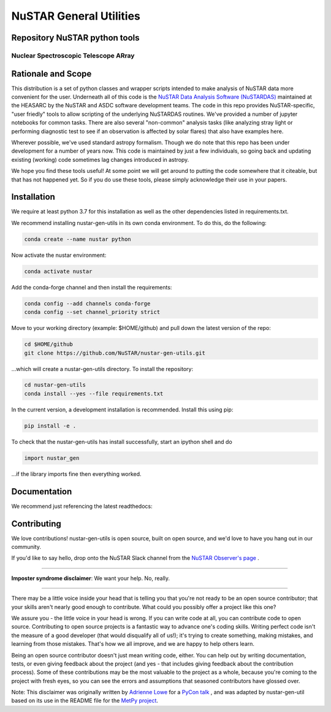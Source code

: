 NuSTAR General Utilities
========================


|Readthedocs| |Astropy|



Repository NuSTAR python tools
--------------------------------------

~~~~~~~~~~~~~~~~~~~~~~~~~~~~~~~~~~~~~~~
Nuclear Spectroscopic Telescope ARray
~~~~~~~~~~~~~~~~~~~~~~~~~~~~~~~~~~~~~~~

.. image:: https://www.nustar.caltech.edu/rails/active_storage/representations/redirect/eyJfcmFpbHMiOnsibWVzc2FnZSI6IkJBaHBBcGNNIiwiZXhwIjpudWxsLCJwdXIiOiJibG9iX2lkIn19--ce6097d828c78d38715de028dcc312fd0a024282/eyJfcmFpbHMiOnsibWVzc2FnZSI6IkJBaDdCem9MWm05eWJXRjBPZ2hxY0djNkMzSmxjMmw2WlVraURURXdNalI0TnpZNUJqb0dSVlE9IiwiZXhwIjpudWxsLCJwdXIiOiJ2YXJpYXRpb24ifX0=--22e6756c79e54fff34d7d04b1f622b45e8185a60/nustar_artistconcept_2.jpg
    :target: http://www.nustar.caltech.edu
    :alt: NuSTAR

Rationale and Scope
-------------------

This distribution is a set of python classes and wrapper scripts intended to make analysis of NuSTAR data more convenient for the user.
Underneath all of this code is the `NuSTAR Data Analysis Software (NuSTARDAS)  <https://heasarc.gsfc.nasa.gov/docs/nustar/analysis/>`_ maintained
at the HEASARC by the NuSTAR and ASDC software development teams. The code in this repo provides NuSTAR-specific, "user friedly" tools
to allow scripting of the underlying NuSTARDAS routines. We've provided a number of jupyter notebooks for common tasks. There are also
several "non-common" analysis tasks (like analyzing stray light or performing diagnostic test to see if an observation is affected by
solar flares) that also have examples here.

Wherever possible, we've used standard astropy formalism. Though we do note that this repo has been under development for a number of years
now. This code is maintained by just a few individuals, so going back and updating existing (working) code sometimes lag changes introduced
in astropy.

We hope you find these tools useful! At some point we will get around to putting the code somewhere that it citeable, but that has not happened
yet. So if you do use these tools, please simply acknowledge their use in your papers.

Installation
------------

We require at least python 3.7 for this installation as well as the other dependencies
listed in requirements.txt.

We recommend installing nustar-gen-utils in its own conda environment. To do this, do the
following:

.. code-block:: bash

    conda create --name nustar python

Now activate the nustar environment:

.. code-block:: bash

    conda activate nustar

Add the conda-forge channel and then install the requirements:

.. code-block:: bash

    conda config --add channels conda-forge 
    conda config --set channel_priority strict
    
Move to your working directory (example: $HOME/github) and pull down the latest version of the repo:

.. code-block:: bash

    cd $HOME/github
    git clone https://github.com/NuSTAR/nustar-gen-utils.git
    
...which will create a nustar-gen-utils directory. To install the repository:

.. code-block:: bash

    cd nustar-gen-utils
    conda install --yes --file requirements.txt

In the current version, a development installation is recommended. Install this using pip:

.. code-block:: bash

    pip install -e .
    

To check that the nustar-gen-utils has install successfully, start an ipython shell and do

.. code-block:: python

    import nustar_gen 

...if the library imports fine then everything worked.

Documentation
-------------
We recommend just referencing the latest readthedocs: |Readthedocs|


Contributing
------------

We love contributions! nustar-gen-utils is open source,
built on open source, and we'd love to have you hang out in our community.

If you'd like to say hello, drop onto the NuSTAR Slack channel from the
`NuSTAR Observer's page <https://www.nustar.caltech.edu/page/observers>`_ .

~~~~~~~~~~~~~~~~~~~~~~~~~~~~~~~~~~~~~~~~~~~~~~~~~~~~~~~~~~~~~~~~~~~~~~~~~~~~~~


**Imposter syndrome disclaimer**: We want your help. No, really.

~~~~~~~~~~~~~~~~~~~~~~~~~~~~~~~~~~~~~~~~~~~~~~~~~~~~~~~~~~~~~~~~~~~~~~~~~~~~~~

There may be a little voice inside your head that is telling you that you're not
ready to be an open source contributor; that your skills aren't nearly good
enough to contribute. What could you possibly offer a project like this one?

We assure you - the little voice in your head is wrong. If you can write code at
all, you can contribute code to open source. Contributing to open source
projects is a fantastic way to advance one's coding skills. Writing perfect code
isn't the measure of a good developer (that would disqualify all of us!); it's
trying to create something, making mistakes, and learning from those
mistakes. That's how we all improve, and we are happy to help others learn.

Being an open source contributor doesn't just mean writing code, either. You can
help out by writing documentation, tests, or even giving feedback about the
project (and yes - that includes giving feedback about the contribution
process). Some of these contributions may be the most valuable to the project as
a whole, because you're coming to the project with fresh eyes, so you can see
the errors and assumptions that seasoned contributors have glossed over.

Note: This disclaimer was originally written by
`Adrienne Lowe <https://github.com/adriennefriend>`_ for a
`PyCon talk <https://www.youtube.com/watch?v=6Uj746j9Heo>`_ , and was adapted by
nustar-gen-util based on its use in the README file for the
`MetPy project <https://github.com/Unidata/MetPy>`_.



.. |Readthedocs| image:: https://img.shields.io/badge/docs-latest-brightgreen.svg?style=flat
    :target: https://nustar-gen-utils.readthedocs.io/en/latest/
    
.. |Astropy| image:: http://img.shields.io/badge/powered%20by-AstroPy-orange.svg?style=flat
    :target: http://www.astropy.org
    :alt: Powered by Astropy Badge

